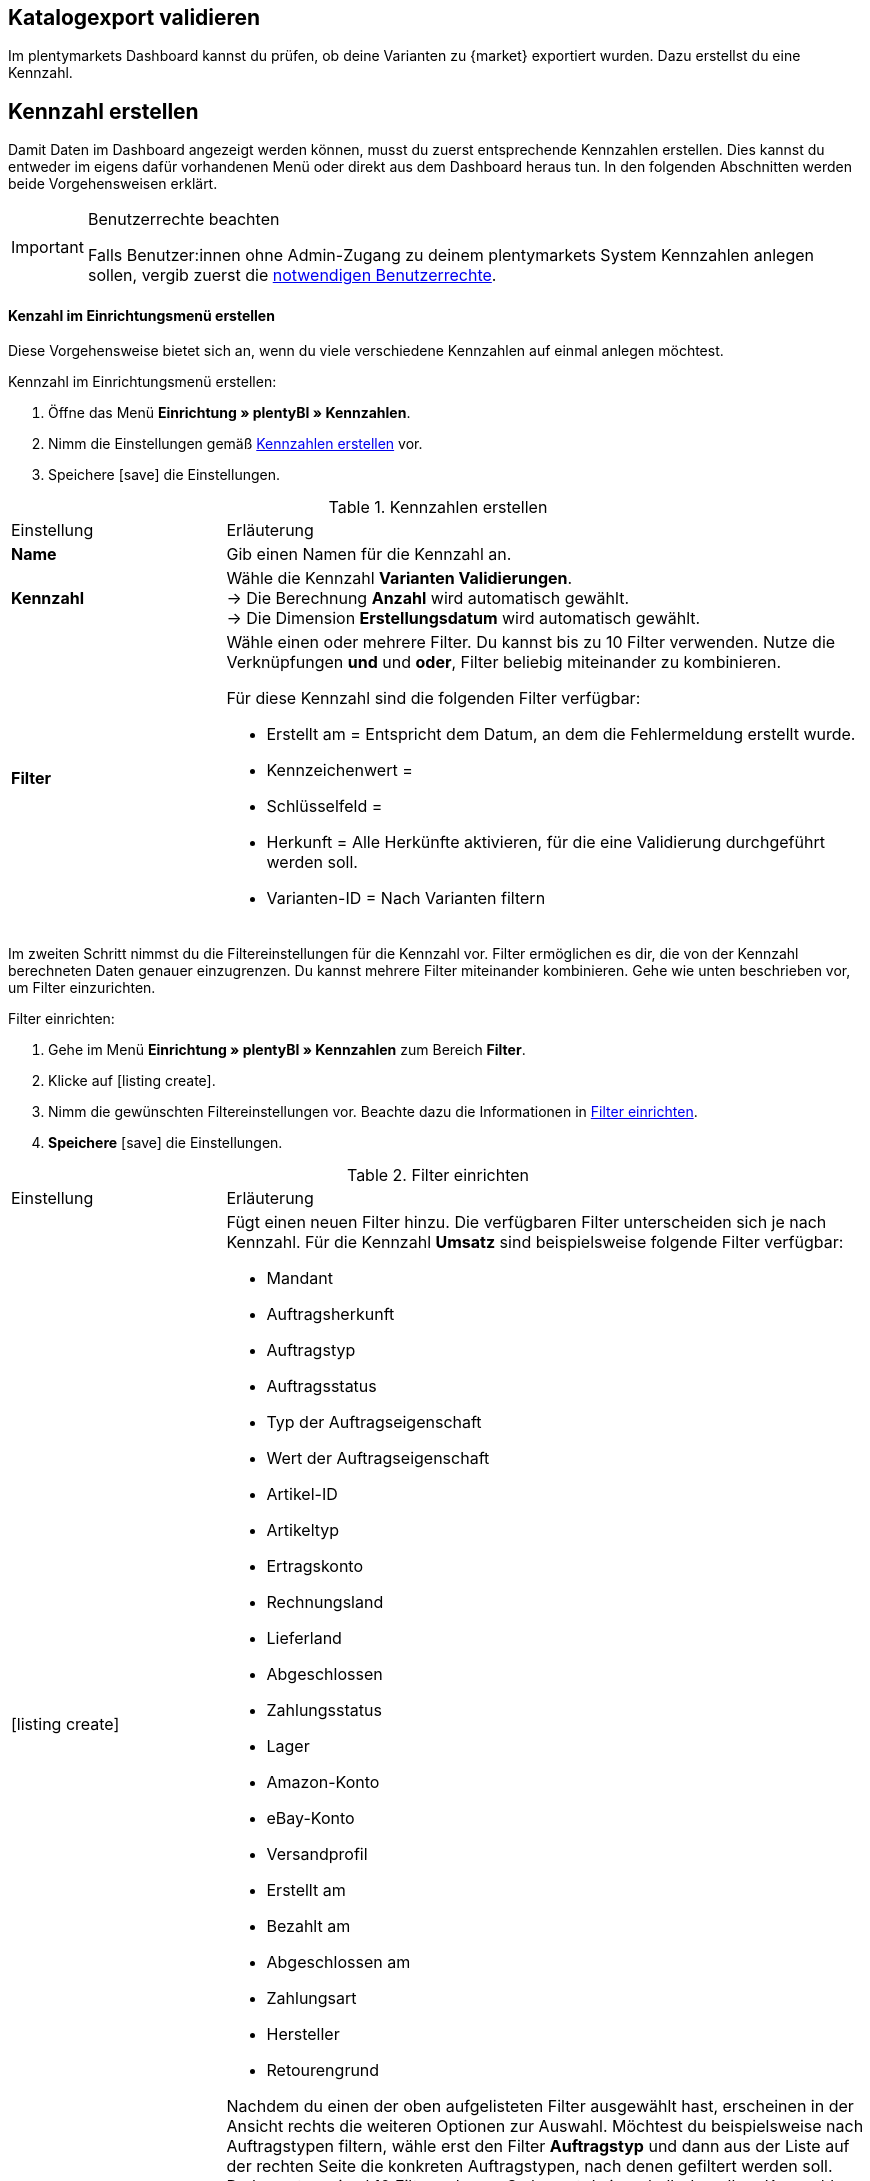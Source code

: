 == Katalogexport validieren

Im plentymarkets Dashboard kannst du prüfen, ob deine Varianten zu {market} exportiert wurden. Dazu erstellst du eine Kennzahl.

[#200]
== Kennzahl erstellen

Damit Daten im Dashboard angezeigt werden können, musst du zuerst entsprechende Kennzahlen erstellen. Dies kannst du entweder im eigens dafür vorhandenen Menü oder direkt aus dem Dashboard heraus tun. In den folgenden Abschnitten werden beide Vorgehensweisen erklärt.

[IMPORTANT]
.Benutzerrechte beachten
====
Falls Benutzer:innen ohne Admin-Zugang zu deinem plentymarkets System Kennzahlen anlegen sollen, vergib zuerst die <<#300, notwendigen Benutzerrechte>>.
====

[#210]
==== Kenzahl im Einrichtungsmenü erstellen

Diese Vorgehensweise bietet sich an, wenn du viele verschiedene Kennzahlen auf einmal anlegen möchtest.

[.instruction]
Kennzahl im Einrichtungsmenü erstellen:

. Öffne das Menü *Einrichtung » plentyBI » Kennzahlen*.
. Nimm die Einstellungen gemäß <<table-create-key-figures>> vor.
. Speichere icon:save[set=plenty] die Einstellungen.

[[table-create-key-figures]]
.Kennzahlen erstellen
[cols="1,3a"]
|====

|Einstellung |Erläuterung

| *Name*
| Gib einen Namen für die Kennzahl an.

| *Kennzahl*
| Wähle die Kennzahl *Varianten Validierungen*. +
→ Die Berechnung *Anzahl* wird automatisch gewählt. +
→ Die Dimension *Erstellungsdatum* wird automatisch gewählt.

| *Filter*
a| Wähle einen oder mehrere Filter. Du kannst bis zu 10 Filter verwenden. Nutze die Verknüpfungen *und* und *oder*, Filter beliebig miteinander zu kombinieren.

Für diese Kennzahl sind die folgenden Filter verfügbar:

* Erstellt am = Entspricht dem Datum, an dem die Fehlermeldung erstellt wurde.
* Kennzeichenwert =
* Schlüsselfeld =
* Herkunft = Alle Herkünfte aktivieren, für die eine Validierung durchgeführt werden soll.
* Varianten-ID = Nach Varianten filtern

|
|

|====

Im zweiten Schritt nimmst du die Filtereinstellungen für die Kennzahl vor. Filter ermöglichen es dir, die von der Kennzahl berechneten Daten genauer einzugrenzen. Du kannst mehrere Filter miteinander kombinieren. Gehe wie unten beschrieben vor, um Filter einzurichten.

[.instruction]
Filter einrichten:

. Gehe im Menü **Einrichtung » plentyBI » Kennzahlen** zum Bereich *Filter*.
. Klicke auf icon:listing_create[set=plenty].
. Nimm die gewünschten Filtereinstellungen vor. Beachte dazu die Informationen in <<table-key-figures-filter-settings>>.
. *Speichere* icon:save[set=plenty] die Einstellungen.

[[table-key-figures-filter-settings]]
.Filter einrichten
[cols="1,3a"]
|====

|Einstellung |Erläuterung
|icon:listing_create[set=plenty]
a|Fügt einen neuen Filter hinzu. Die verfügbaren Filter unterscheiden sich je nach Kennzahl. Für die Kennzahl *Umsatz* sind beispielsweise folgende Filter verfügbar:

* Mandant
* Auftragsherkunft
* Auftragstyp
* Auftragsstatus
* Typ der Auftragseigenschaft
* Wert der Auftragseigenschaft
* Artikel-ID
* Artikeltyp
* Ertragskonto
* Rechnungsland
* Lieferland
* Abgeschlossen
* Zahlungsstatus
* Lager
* Amazon-Konto
* eBay-Konto
* Versandprofil
* Erstellt am
* Bezahlt am
* Abgeschlossen am
* Zahlungsart
* Hersteller
* Retourengrund

Nachdem du einen der oben aufgelisteten Filter ausgewählt hast, erscheinen in der Ansicht rechts die weiteren Optionen zur Auswahl. Möchtest du beispielsweise nach Auftragstypen filtern, wähle erst den Filter *Auftragstyp* und dann aus der Liste auf der rechten Seite die konkreten Auftragstypen, nach denen gefiltert werden soll. +
Du kannst maximal 10 Filter anlegen. So kannst du innerhalb derselben Kennzahl gleichzeitig nach Auftragstyp, Auftragsherkunft, Mandant und weiteren Kriterien filtern.

|*Vergleichsoperator*
|Wähle aus, auf welche Art die Kennzahl gefiltert werden soll. Je nach ausgewähltem Filter stehen hier verschiedene Optionen zur Verfügung.

|icon:folder_openable[set=plenty]
|Fügt einem bestehenden Filter einen weiteren Filter hinzu. Auf diese Weise kannst du Verschachtelungen für einen Filter anlegen. Pro Filter kannst du maximal 2 dieser untergeordneten Filter hinzufügen.

|icon:trash[set=plenty]
|Löscht einen angelegten Filter.

|====

[#220]
==== Kennzahlen über das Dashboard anlegen

Möchtest du auf einem neuen oder bereits eingerichteten Dashboard Kennzahlen hinzufügen? Dann kannst du dies bequem aus dem Dashboard selbst heraus tun.

[IMPORTANT]
.Einstellungsmöglichkeiten für Kennzahlen im Dashboard
====
Beim Anlegen neuer Kennzahlen über das Dashboard ist es nicht möglich, Zielwerte für die Kennzahlen einzugeben. Diese Einstellungen kannst du jedoch im Nachhinein im Menü *Einrichtung » plentyBI » Kennzahlen* für die entsprechende Kennzahl ergänzen.
====

[.instruction]
Kennzahlen über das Dashboard anlegen:

. Öffne das Menü *plentymarkets Logo (Start) » Dashboard (Beta)*.
. Klicke auf *Ansicht bearbeiten* icon:design_inline_edit[set=plenty]. +
→ Das Einstellungsmenü öffnet sich.
. Platziere per Drag&Drop ein Element aus dem Einstellungsmenü auf dem Dashboard.
. Bewege den Mauszeiger über das Element und klicke auf icon:design_inline_edit[set=plenty]. +
→ Das Einstellungsmenü für das Element öffnet sich.
. Platziere per Drag&Drop ein Element innerhalb der blau umrandeten Fläche.
. Bewege den Mauszeiger über das Element und klicke auf icon:design_inline_edit[set=plenty].
. Klicke im Einstellungsmenü auf *Kennzahl* und wähle die Option *Neue Kennzahl erstellen*. +
→ Ein Fenster zur Einrichtung der neuen Kennzahl öffnet sich.
. Gib einen *Namen* für die Kennzahl ein.
. Nimm die Einstellungen wie in <<table-create-key-figures>> beschrieben vor.
. Klicke auf *Speichern*.

[#300]
=== Benutzerrechte vergeben

Bei der Arbeit mit Kennzahlen solltest du entscheiden, welche Mitarbeiter:innen welche Kennzahlen einsehen dürfen. Benutzer:innen mit Admin-Zugang zu deinem plentymarkets System können alle Kennzahlen einsehen sowie neue Kennzahlen anlegen.
Benutzer:innen mit einem Zugang vom Typ *Backend* muss diese Berechtigung durch eine:n Benutzer:in mit Admin-Zugang erteilt werden.

Gehe wie unten beschrieben vor, um festzulegen, welche Kennzahlen für welche Benutzer:innen sichtbar sein sollen.

[.instruction]
Berechtigungen zur Einsicht von Kennzahlen erteilen:

. Öffne das Menü *Einrichtung » Einstellungen » Benutzer » Rechte » Benutzer*. +
→ Die Übersicht wird geöffnet. +
*_Optional:_* Gib in den Filtereinstellungen links eine ID oder einen Namen ein, um die Suche einzuschränken.
. Klicke auf *Suchen*. +
→ Die gefundenen Konten werden angezeigt. +
*_Tipp:_* Ausgegraute Konten haben Admin-Rechte.
. Klicke auf das gewünschte Konto.
. Klicke auf *Ressourcen*.
. Klicke auf *Kennzahlen*.
. Aktiviere alle Kennzahlen, die für das Benutzerkonto sichtbar sein sollen. +
*_Optional:_* Klicke auf *Alle Kennzahlen*, wenn sämtliche Kennzahlen für das Benutzerkonto sichtbar sein sollen.
. *Speichere* icon:save[set=plenty] die Einstellungen.

Du möchtest Mitarbeiter:innen ohne Admin-Zugang zum System erlauben, Kennzahlen anzulegen? Dann nimm zusätzlich noch die folgenden Einstellungen vor.

[.instruction]
Berechtigung zum Anlegen von Kennzahlen erteilen:

. Öffne das Menü *Einrichtung » Einstellungen » Benutzer » Rechte » Benutzer*.
→ Die Übersicht wird geöffnet. +
*_Optional:_* Gib in den Filtereinstellungen links eine ID oder einen Namen ein, um die Suche einzuschränken.
. Klicke auf *Suchen*. +
→ Die gefundenen Konten werden angezeigt. +
*_Tipp:_* Ausgegraute Konten haben Admin-Rechte.
. Klicke auf das gewünschte Konto.
. Aktiviere im Bereich *plentyBI* die Option *Kennzahlen*.
. *Speichere* icon:save[set=plenty] die Einstellungen.

//TODO: Es soll zusätzlich zu den o.g. Berechtigungen pro Dashboard-Ansicht Freigaben auf Rollenebene. auf Ebene der Rollen geben. Diese sind a (gilt dann für alle MyView UIs). Im BI Dashboards soll dies über die Ansichts-Auswahl oben rechts möglich sein. Die Funktionalität soll zum Kongress mit released werden und muss noch dokumentiert werden. Hier fehlen aber noch Infos.

[#400]
== Dashboard einrichten

Sobald du die <<#100, vorbereitenden Einstellungen>> vorgenommen hast, kannst du mit der Einrichtung des Dashboards beginnen.

Grundsätzlich legst du auf einem neuen Dashboard zuerst verschiedene Bereiche an. Diese Darstellungsbereiche befüllst du im zweiten Schritt mit Daten, die in Form verschiedener Elemente angezeigt werden. Pro Bereich kannst du mehrere Elemente hinzufügen und individuell anordnen. Du musst also nicht für jedes einzelne Element einen eigenen Bereich platzieren.

[#410]
=== Elemente zum Dashboard hinzufügen

Im Dashboard stehen dir verschiedene Möglichkeiten zur Verfügung, um Kennzahlen darzustellen. Die folgenden Typen von Elementen lassen sich verwenden:

* <<#500, Kacheln>>
* <<#600, Tabellen>>
* <<#700, Diagramme>>
* <<#800, Zeilen>>
* <<#900, Benachrichtigungen>>


Unabhängig vom Elementtyp ist die Vorgehensweise beim Platzieren der Inhalte auf dem Dashboard immer gleich. Die folgende Anleitung verdeutlicht den allgemeinen Ablauf.

[#420]

[.instruction]
Element auf dem Dashboard platzieren:

. Öffne das Menü *plentymarkets Logo (Start) » Dashboard (Beta)*.
. Klicke auf *Ansicht bearbeiten* icon:design_inline_edit[set=plenty].
. Wähle ein Element aus dem Einstellungsmenü und platziere es per Drag&Drop auf dem Dashboard.
. Klicke an der oberen rechten Ecke des so platzierten Bereichs auf *Bearbeiten* icon:edit[set=plenty]. +
→ Das Einstellungsmenü öffnet sich. +
→ Die für den Bereich verfügbaren Elemente werden angezeigt.
. Wähle ein Element aus dem Einstellungsmenü und platziere es per Drag&Drop im soeben erstellten Bereich auf dem Dashboard.
. *Speichere* icon:save[set=plenty] die Einstellungen.

Die folgenden Kapitel beschreiben, wie du die verschiedenen Elemente nutzt und welche Einstellungen jeweils möglich sind.

[#500]
=== Kacheln verwenden

Kacheln sind quadratische Darstellungsbereiche. Sie stellen Daten ausschließlich in Text- und Zahlenform dar. Zusätzlich kannst du zwischen verschiedenen Farben wählen sowie Angaben zu Zeiträumen und Zielwerten darstellen.

Füge zunächst <<#420, wie oben beschrieben>> eine Kachel hinzu. Gehe dann wie folgt vor, um individuelle Einstellungen für die Kachel vorzunehmen.

[.instruction]
Kacheln verwenden:

. Klicke an der oberen rechten Ecke der Kachel auf *Bearbeiten* icon:edit[set=plenty]. +
→ Das Einstellungsmenü öffnet sich.
. Nimm die Einstellungen für die Kachel vor. <<table-dashboard-tile-settings>> enthält weitere Informationen zu den verfügbaren Optionen.
. *Speichere* icon:save[set=plenty] die Einstellungen.

[.collapseBox]
.*Verfügbare Einstellungen für Kacheln*
--

[[table-dashboard-tile-settings]]
[width="100%"]
[cols="1,3a"]
|====
|Einstellung |Erläuterung

| *Kennzahl*
| Wähle aus der Dropdown-Liste eine Kennzahl aus, die in der Kachel dargestellt werden soll. Klicke alternativ auf *Neue Kennzahl erstellen* icon:plus[role="green"], um <<#220, direkt im Einstellungsmenü>> eine neue Kennzahl anzulegen.

| *Titel*
| Gib einen aussagekräftigen Titel ein. Der Titel wird als Name auf der Kachel angezeigt.

| *Zeitraum*
| Wähle den Zeitraum, aus dem die Werte der gewählten Kennzahl berücksichtigt werden soll.

| *Zeitintervall*
| Diese Einstellung schränkt die Werte aus dem gewählten *Zeitraum* weiter ein. Das Zeitintervall muss also immer kleiner gewählt werden als der *Zeitraum*. +
*_Beispiel:_* Wenn du den aktuellen Monat als *Zeitraum* gewählt hast und für das *Zeitintervall* die Option *Woche*, wird nur der Wert für die aktuelle Woche auf der Kachel angezeigt.

| *Hauptwert*
| Der Hauptwert wird auf der Kachel etwas größer als der *Sekundärwert* dargestellt. Hier kannst das reine *Ergebnis der Kennzahl* oder die *Differenz* zum in der Kennzahl <<#option-zielwert, festgelegten Zielwert>> anzeigen lassen. Die Differenz kannst du als absoluten Wert oder *in %* anzeigen lassen. Über (icon:settings[set=plenty]) kannst du bestimmen, wie viele Nachkommastellen für den Wert angezeigt werden sollen.

| *Sekundärwert*
| Dieser Wert wird auf der Kachel etwas kleiner und oberhalb des Hauptwerts angezeigt. Für den Sekundärwert stehen dir dieselben Einstellungsmöglichkeiten wie für den *Hauptwert* zur Verfügung. Wähle die Option *Keine*, wenn du keinen Sekundärwert auf der Kachel anzeigen möchtest.

| *Ziel*
| Soll der in der Kennzahl <<#option-zielwert, festgelegte Zielwert>> auf der Kachel angezeigt werden? Wähle zwischen den Optionen *Anzeigen* und *Nicht anzeigen*.

| *Einheit*
| Wähle, ob die Einheit der Kennzahl auf der Kachel angezeigt werden soll.

| *Einfärbung*
| Möchtest du die Kachel in einer bestimmten Farbe anzeigen? Wähle dazu die Option *Anzeigen* und klicke auf (icon:settings[set=plenty]). Es öffnet sich ein weiteres Einstellungsfenster. Wähle links die Farbe für die Kachel aus. Soll die Farbe der Kachel sich je nach Wert der Kennzahl ändern, wähle zusätzlich einen *Operator* und einen *Vergleichswert* aus, bevor du auf *Speichern* klickst. +
*_Tipp:_* Klicke auf icon:plus[role="green"], um weitere Bedingungen für die Einfärbung zu speichern.

|====

--

[#600]
==== Tabellen verwenden

Kennzahlen lassen sich auf dem Dashboard auch in Tabellenform übersichtlich darstellen. Grundsätzlich stehen für Tabellen dieselben Einstellungsmöglichkeiten wie für Kacheln (siehe <<table-dashboard-tile-settings>>) zur Verfügung.
Weitere speziell für Tabellen verfügbare Einstellungen werden in <<table-dashboard-table-settings>> beschrieben.

Füge zunächst <<#420, wie oben beschrieben>> eine Tabelle hinzu. Gehe danach wie folgt vor, um individuelle Einstellungen für die Tabelle vorzunehmen.

[.instruction]
Tabellen verwenden:

. Klicke an der oberen rechten Ecke der Tabelle auf *Bearbeiten* icon:edit[set=plenty]. +
→ Das Einstellungsmenü öffnet sich.
. Nimm die Einstellungen für die Tabelle vor. <<table-dashboard-table-settings>> enthält weitere Informationen zu den verfügbaren Optionen.
. *Speichere* icon:save[set=plenty] die Einstellungen.

[.collapseBox]
.*Verfügbare Einstellungen für Tabellen*
--

[[table-dashboard-table-settings]]
[width="100%"]
[cols="1,3a"]
|====
|Einstellung |Erläuterung

| *Ergebnissortierreihenfolge*
| Über diese Option lassen sich die Werte in der Spalte *Ergebnis* der Tabelle sortieren. Wähle eine der Optionen *Aufsteigend* oder *Absteigend*.

| *Skalenbasis Sortierreihenfolge*
| Wenn mehrere Ergebnisse denselben Wert haben, lassen sich über diese Option die Werte in der Spalte *Dimension* der Tabelle sortieren. Wähle eine der Optionen *Aufsteigend* oder *Absteigend*.

| *Aggregierung*
| Wähle aus, wie die Daten gesammelt werden sollen. Die möglichen Optionen sind Summe (Σ), Durchschnitt (∅), Maximum und Minimum. Die Aggregierung wird auf einer separaten Kachel angezeigt.

| *Einträge pro Seite*
| Je nach Anzahl der Einträge kann die Tabelle aus mehreren Seiten bestehen. Wähle aus, ob *10*, *25*, *50*, *75* oder *100* Einträge pro Seite angezeigt werden sollen.

| *Gruppe nach Dimension*
| Wenn aktiviert, werden mehrere Einträge derselben Dimension zusammengefasst.

| *Zugeordnete Spalte*
| Für jede zugeordnete Spalte wird eine weitere Spalte in der Tabelle hinzugefügt. Wähle für jede Spalte eine der Optionen *Berechnungsdatum*, *Dimension*, *Primäres Ergebnis*, *Ergebniseinheit*, *Skalenbasis* oder *Ziel*.

|====

--

[#700]
==== Diagramme verwenden

Mithilfe von Diagrammen kannst deine Daten auf dem Dashborad anschaulich aufbereiten. Die folgenden Diagrammtypen stehen dir zur Verfügung:

* <<#710, Tortendiagramm>>
* <<#720, Balkendiagramm>>
* <<#720, Liniendiagramm>>
* <<#730, Heatmap>>

Die folgenden Abschnitte erläutern, wie du die verschiedenen Diagrammtypen auf dem Dashboard platzierst und welche Einstellungen jeweils verfügbar sind.

[#710]
===== Tortendiagramm

Füge zunächst <<#420, wie oben beschrieben>> ein *Diagramm* hinzu. Gehe danach wie folgt vor, um individuelle Einstellungen für das Tortendiagramm vorzunehmen.

[.instruction]
Tortendiagramme verwenden:

. Klicke an der oberen rechten Ecke des Tortendiagramms auf *Bearbeiten* icon:edit[set=plenty]. +
→ Das Einstellungsmenü öffnet sich.
. Nimm die Einstellungen für das Tortendiagramm vor. <<table-dashboard-pie-chart-settings>> enthält weitere Informationen zu den verfügbaren Optionen.
. *Speichere* icon:save[set=plenty] die Einstellungen.

[.collapseBox]
.*Verfügbare Einstellungen für Tortendiagramme*
--

[[table-dashboard-pie-chart-settings]]
[width="100%"]
[cols="1,3a"]
|====
|Einstellung |Erläuterung

| *Kennzahl*
| Wähle aus der Dropdown-Liste eine Kennzahl aus, die im Diagramm dargestellt werden soll. Klicke alternativ auf *Neue Kennzahl erstellen* icon:plus[role="green"], um <<#220, direkt im Einstellungsmenü>> eine neue Kennzahl anzulegen.

| *Titel*
| Gib einen aussagekräftigen Titel ein. Der Titel wird als Name auf dem Tortendiagramm angezeigt.

| *Zeitraum*
| Wähle den Zeitraum, aus dem die Werte der gewählten Kennzahl berücksichtigt werden soll.

| *Zeitintervall*
| Diese Einstellung schränkt die Werte aus dem gewählten *Zeitraum* weiter ein. Das Zeitintervall muss also immer kleiner gewählt werden als der *Zeitraum*. +
*_Beispiel:_* Wenn du den aktuellen Monat als *Zeitraum* gewählt hast und für das *Zeitintervall* die Option *Woche*, wird nur der Wert für die aktuelle Woche durch das Tortendiagramm abgebildet.

|====

--

[#720]
==== Balken- und Liniendiagramm

Balken- und Liniendiagramme sind ebenfalls häufig verwendete Diagrammtypen. Sie geben besonders deutlich Aufschluss über zeitliche Entwicklungen von Werten. Deshalb kannst du für diese Diagramme auch mehrere Kennzahlen kombiniert pro Element darstellen.

Für beide Diagrammtypen sind identische Einstellungen verfügbar. Deshalb werden sie in diesem Kapitel kombiniert beschrieben.

Füge zunächst <<#420, wie oben beschrieben>> ein *Balkendiagramm* oder ein *Liniendiagramm* hinzu. Gehe danach wie folgt vor, um individuelle Einstellungen für die Diagramme vorzunehmen.

[.instruction]
Balken- und Liniendiagramme verwenden:

. Klicke an der oberen rechten Ecke des Balken- oder Liniendiagramms auf *Bearbeiten* icon:edit[set=plenty]. +
→ Das Einstellungsmenü öffnet sich.
. Nimm die Einstellungen für das Balken- oder Liniendiagramm vor. <<table-dashboard-pie-chart-settings>> enthält weitere Informationen zu den verfügbaren Optionen.
. *Speichere* icon:save[set=plenty] die Einstellungen.

[.collapseBox]
.*Verfügbare Einstellungen für Balken- und Liniendiagramme*
--

[[table-dashboard-line-graph-bar-chart-settings]]
[width="100%"]
[cols="1,3a"]
|====
|Einstellung |Erläuterung

| *Kennzahlen und Zeitraum*
| Wähle aus der Dropdown-Liste Kennzahlen und Zeiträume zur Darstellung aus. Klicke alternativ auf *Neue Kennzahl erstellen* icon:plus[role="green"], um <<#220, direkt im Einstellungsmenü>> eine neue Kennzahl anzulegen.

| *Zeitintervall*
| Diese Einstellung schränkt die Werte aus dem gewählten *Zeitraum* weiter ein. Das Zeitintervall muss also immer kleiner gewählt werden als der *Zeitraum*. +
*_Beispiel:_* Wenn du den aktuellen Monat als *Zeitraum* gewählt hast und für das *Zeitintervall* die Option *Woche*, wird pro abgelaufener Woche des aktuellen Monats der jeweilige Wert als separate Linie oder Balken abgebildet.

| *X-Achse*
| Wähle, welche Grundlage für die X-Achse verwendet werden soll. Die Optionen *Skalenbasis*, *Dimension* und *Berechnungsdatum* stehen zur Verfügung.

| *Y-Achse*
| Wähle, welche Grundlage für die Y-Achse verwendet werden soll. Du kannst entweder das *Primäre Ergebnis* oder das *Ziel* verwenden.

| *Drehung der X-Achsenbeschriftung*
| Mit dieser Einstellung legst du fest, wie die Beschriftungen an der X-Achse dargestellt werden. Wähle *0* für die reguläre Darstellung und *45* oder *90*, um die Beschriftungen um die jeweilige Gradzahl zu drehen.

| *Anzahl der Spalten*
| Wähle, wie viele Einheiten des gewählten Zeitintervalls in dem Diagramm abgebildet werden sollen. Der Startpunkt basiert auf dem gewählten Zeitraum.

|====

[TIP]
.Kennzahlen schnell ein- und ausblenden
====
Du kannst einzelne Kennzahlen schnell ein- und ausblenden, indem du unterhalb des Diagramms auf den Namen der Kennzahl klickst.
====

--

////
[#730]
===== Heatmaps verwenden

Die Heatmap ist eine vereinfachte Darstellung, die im Hintergrund auf einer Diagrammstruktur basiert. Sie zeigt dir durch die Farbgebung, die auf Basis des aktuellen Wertes der Kennzahl basiert, einen dynamischen Status an. So kannst du sehen, ob bei der gewählten Kennzahl Handlungsbedarf besteht.

Füge zunächst <<#420, wie oben beschrieben>> eine *Heatmap* hinzu. Gehe danach wie folgt vor, um individuelle Einstellungen für die Heatmap vorzunehmen.

[.instruction]
Heatmap verwenden:

. Klicke an der oberen rechten Ecke der Heatmap auf *Bearbeiten* icon:edit[set=plenty]. +
→ Das Einstellungsmenü öffnet sich.
. Nimm die Einstellungen für die Heatmap vor. <<table-dashboard-heatmap-settings>> enthält weitere Informationen zu den verfügbaren Optionen.
. *Speichere* icon:save[set=plenty] die Einstellungen.

[.collapseBox]
.*Verfügbare Einstellungen für Heatmaps*
--

[[table-dashboard-heatmap-settings]]
[width="100%"]
[cols="1,3a"]
|====
|Einstellung |Erläuterung

| *Kennzahlen und Zeitraum*
| Wähle aus der Dropdown-Liste eine oder mehrere Kennzahlen und Zeiträume aus, die im Balken- oder Liniendiagramm dargestellt werden soll. Klicke alternativ auf *Neue Kennzahl erstellen* icon:plus[role="green"], um <<#220, direkt im Einstellungsmenü>> eine neue Kennzahl anzulegen.

| *Zeitintervall*
| Diese Einstellung schränkt die Werte aus dem gewählten *Zeitraum* weiter ein. Das Zeitintervall muss also immer kleiner gewählt werden als der *Zeitraum*. +
*_Beispiel:_* Wenn du den aktuellen Monat als *Zeitraum* gewählt hast und für das *Zeitintervall* die Option *Woche*, wird die Farbgebung der Heatmap durch den Wert der aktuellen Woche bestimmt.

| *X-Achse*
| Wähle, welche Grundlage für die X-Achse verwendet werden soll. Die Optionen *Skalenbasis*, *Dimension* und *Berechnungsdatum* stehen zur Verfügung.

| *Y-Achse*
| Wähle, welche Grundlage für die Y-Achse verwendet werden soll. Du kannst entweder das *Primäre Ergebnis* oder das *Ziel* verwenden.

| *Drehung der X-Achsenbeschriftung*
| Mit dieser Einstellung legst du fest, wie die Beschriftungen an der X-Achse dargestellt werden. Wähle *0* für die reguläre Darstellung und *45* oder *90*, um die Beschriftungen um die jeweilige Gradzahl zu drehen.

| *Anzahl der Spalten*
|

|====

////

[#800]
==== Zeilen verwenden

Für die Darstellung von Daten in einfacher Zeilenform sind dieselben Einstellungen wie für <<#500, Kacheln>> verfügbar.
Füge zunächst <<#420, wie oben beschrieben>> eine Zeile hinzu. Gehe danach wie folgt vor, um individuelle Einstellungen für die Zeile vorzunehmen.

[.instruction]
Zeilen verwenden:

. Klicke an der oberen rechten Ecke der Zeile auf *Bearbeiten* icon:edit[set=plenty]. +
→ Das Einstellungsmenü öffnet sich.
. Nimm die Einstellungen für die Zeile vor. <<table-dashboard-tile-settings>> enthält weitere Informationen zu den verfügbaren Optionen.
. *Speichere* icon:save[set=plenty] die Einstellungen.

[#900]
=== Benachrichtigungen auf dem Dashboard anzeigen

<<willkommen/login-rundgang#notification-center, Benachrichtigungen>> beinhalten wichtige Informationen über dein plentymarkets System. Dazu findest du am oberen Rand des plentymarkets Backend ein Glockensymbol. Klickst du auf dieses, werden dir aktuelle Benachrichtigungen angezeigt.
Gehe wie unten beschrieben vor, um Benachrichtigungen permanent in einem eigenen Bereich auf dem Dashboard anzuzeigen.

[.instruction]
Benachrichtigungen auf dem Dashboard anzeigen:

. Öffne das Menü *plentymarkets Logo (Start) » Dashboard (beta)*.
. Klicke auf *Ansicht bearbeiten* icon:design_inline_edit[set=plenty].
. Platziere das Element *Portlet für Benachrichtigungen* per Drag&Drop auf dem Dashboard.
. *Speichere* icon:save[set=plenty] die Einstellungen.
